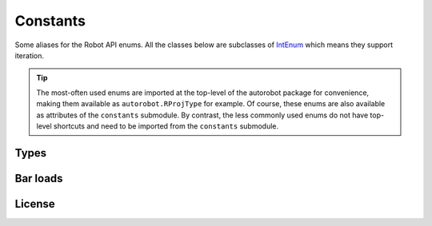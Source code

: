 Constants
=========

Some aliases for the Robot API enums. All the classes below are subclasses of
`IntEnum <https://docs.python.org/3/library/enum.html#intenum>`_ which means
they support iteration.

.. tip::

  The most-often used enums are imported at the top-level of the
  autorobot package for convenience, making them available as
  ``autorobot.RProjType`` for example. Of course, these enums are also available
  as attributes of the ``constants`` submodule. By contrast, the less
  commonly used enums do not have top-level shortcuts and need to be imported
  from the ``constants`` submodule.

.. _const_types:

Types
-----

.. autodata:: autorobot.RProjType
   :annotation:

   * ``BUILDING``: ``IRobotProjectType.I_PT_BUILDING``
   * ``FRAME_2D``: ``IRobotProjectType.I_PT_FRAME_2D``
   * ``FRAME_3D``: ``IRobotProjectType.I_PT_FRAME_3D``
   * ``SHELL``: ``IRobotProjectType.I_PT_SHELL``
   * ``TRUSS_2D``: ``IRobotProjectType.I_PT_TRUSS_2D``
   * ``TRUSS_3D``: ``IRobotProjectType.I_PT_TRUSS_3D``

.. autodata:: autorobot.RCaseNature
   :annotation:

   * ``PERM``: ``IRobotCaseNature.I_CN_PERMANENT``
   * ``IMPOSED``: ``IRobotCaseNature.I_CN_EXPLOATATION``
   * ``WIND``: ``IRobotCaseNature.I_CN_WIND``
   * ``SNOW``: ``IRobotCaseNature.I_CN_SNOW``
   * ``ACC``: ``IRobotCaseNature.I_CN_ACCIDENTAL``

   .. caution:: The typo in ``I_CN_EXPLOATATION`` is **in Robot API**, not this document

.. autodata:: autorobot.RCaseType
   :annotation:

   * ``SIMPLE``: ``IRobotCaseType.I_CT_SIMPLE``
   * ``COMB``: ``IRobotCaseType.I_CT_COMBINATION``

.. autodata:: autorobot.RCombType
   :annotation:

   * ``SLS``: ``IRobotCombinationType.I_CBT_SLS``
   * ``ULS``: ``IRobotCombinationType.I_CBT_ULS``

.. autodata:: autorobot.RAnalysisType
   :annotation:

   * ``LINEAR``: ``IRobotCaseAnalizeType.I_CAT_STATIC_LINEAR``
   * ``NON_LIN``: ``IRobotCaseAnalizeType.I_CAT_STATIC_NONLINEAR``
   * ``COMB_LINEAR``: ``IRobotCaseAnalizeType.I_CAT_COMB``
   * ``COMB_NON_LIN``: ``IRobotCaseAnalizeType.I_CAT_COMB_NONLINEAR``

.. autodata:: autorobot.constants.ROType
   :annotation:

   * ``BAR``: ``IRobotObjectType.I_OT_BAR``
   * ``CASE``: ``IRobotObjectType.I_OT_CASE``
   * ``NODE``: ``IRobotObjectType.I_OT_NODE``

.. autodata:: autorobot.RLabelType
   :annotation:

   * ``BAR_SECT``: ``IRobotLabelType.I_LT_BAR_SECTION``
   * ``MAT``: ``IRobotLabelType.I_LT_MATERIAL``
   * ``SUPPORT``: ``IRobotLabelType.I_LT_SUPPORT``
   * ``RELEASE``: ``IRobotLabelType.I_LT_BAR_RELEASE``

.. autodata:: autorobot.constants.RMatType
   :annotation:

   * ``STEEL``: ``IRobotMaterialType.I_MT_STEEL``
   * ``ALUM``: ``IRobotMaterialType.I_MT_ALUMINIUM``
   * ``TIMBER``: ``IRobotMaterialType.I_MT_TIMBER``
   * ``CONCRETE``: ``IRobotMaterialType.I_MT_CONCRETE``
   * ``OTHER``: ``IRobotMaterialType.I_MT_OTHER``

.. autodata:: autorobot.constants.RReleaseValues
   :annotation:

   * ``NONE``: ``IRobotBarEndReleaseValue.I_BERV_NONE``
   * ``STD``: ``IRobotBarEndReleaseValue.I_BERV_STD``
   * ``FIXED``: ``IRobotBarEndReleaseValue.I_BERV_FIXED``

.. autodata:: autorobot.constants.RLoadType
   :annotation:

   * ``DEAD``: ``IRobotLoadRecordType.I_LRT_DEAD``
   * ``NODAL``: ``IRobotLoadRecordType.I_LRT_NODE_FORCE``
   * ``BAR_UDL``: ``IRobotLoadRecordType.I_LRT_BAR_UNIFORM``
   * ``BAR_PL``: ``IRobotLoadRecordType.I_LRT_BAR_FORCE_CONCENTRATED``


.. _const_bar_loads:

Bar loads
---------

.. autodata:: autorobot.constants.RDeadValues
   :annotation:

   * ``X``: ``IRobotDeadRecordValues.I_DRV_X``
   * ``Y``: ``IRobotDeadRecordValues.I_DRV_Y``
   * ``Z``: ``IRobotDeadRecordValues.I_DRV_Z``
   * ``COEFF``: ``IRobotDeadRecordValues.I_DRV_COEFF``
   * ``ENTIRE_STRUCT``: ``IRobotDeadRecordValues.I_DRV_ENTIRE_STRUCTURE``

.. autodata:: autorobot.constants.RBarPLValues
   :annotation:

   * ``X``: ``IRobotBarForceConcentrateRecordValues.I_BFCRV_X``
   * ``FX``: ``IRobotBarForceConcentrateRecordValues.I_BFCRV_FX``
   * ``FY``: ``IRobotBarForceConcentrateRecordValues.I_BFCRV_FY``
   * ``FZ``: ``IRobotBarForceConcentrateRecordValues.I_BFCRV_FZ``
   * ``CX``: ``IRobotBarForceConcentrateRecordValues.I_BFCRV_CX``
   * ``CY``: ``IRobotBarForceConcentrateRecordValues.I_BFCRV_CY``
   * ``CZ``: ``IRobotBarForceConcentrateRecordValues.I_BFCRV_CZ``
   * ``ALPHA``: ``IRobotBarForceConcentrateRecordValues.I_BFCRV_ALPHA``
   * ``BETA``: ``IRobotBarForceConcentrateRecordValues.I_BFCRV_BETA``
   * ``GAMMA``: ``IRobotBarForceConcentrateRecordValues.I_BFCRV_GAMMA``
   * ``GEN_NODE``: ``IRobotBarForceConcentrateRecordValues.I_BFCRV_GENERATE_CALC_NODE``
   * ``IS_LOC``: ``IRobotBarForceConcentrateRecordValues.I_BFCRV_LOC``
   * ``IS_REL``: ``IRobotBarForceConcentrateRecordValues.I_BFCRV_REL``
   * ``OFFSET_Y``: ``IRobotBarForceConcentrateRecordValues.I_BFCRV_OFFSET_Y``
   * ``OFFSET_Z``: ``IRobotBarForceConcentrateRecordValues.I_BFCRV_OFFSET_Z``

.. autodata:: autorobot.constants.RBarUDLValues
   :annotation:

   * ``FX``: ``IRobotBarUniformRecordValues.I_BURV_PX``
   * ``FY``: ``IRobotBarUniformRecordValues.I_BURV_PY``
   * ``FZ``: ``IRobotBarUniformRecordValues.I_BURV_PZ``
   * ``ALPHA``: ``IRobotBarUniformRecordValues.I_BURV_ALPHA``
   * ``BETA``: ``IRobotBarUniformRecordValues.I_BURV_BETA``
   * ``GAMMA``: ``IRobotBarUniformRecordValues.I_BURV_GAMMA``
   * ``IS_LOC``: ``IRobotBarUniformRecordValues.I_BURV_LOCAL``
   * ``IS_PROJ``: ``IRobotBarUniformRecordValues.I_BURV_PROJECTION``
   * ``IS_REL``: ``IRobotBarUniformRecordValues.I_BURV_RELATIVE``
   * ``OFFSET_Y``: ``IRobotBarUniformRecordValues.I_BURV_OFFSET_Y``
   * ``OFFSET_Z``: ``IRobotBarUniformRecordValues.I_BURV_OFFSET_Z``

.. _const_license:

License
-------

.. autodata:: autorobot.constants.RLicense
   :annotation:

   * ``LOCAL``: ``IRobotLicenseEntitlement.I_LE_LOCAL_SOLVE``
   * ``CLOUD``: ``IRobotLicenseEntitlement.I_LE_CLOUD_SOLVE``

.. autodata:: autorobot.constants.RLicenseStatus
   :annotation:

   * ``OK``: ``IRobotLicenseEntitlementStatus.I_LES_ENTITLED``
